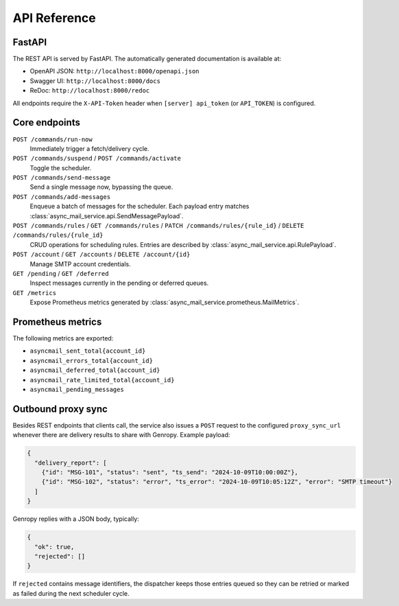 
API Reference
=============

FastAPI
-------

The REST API is served by FastAPI.  The automatically generated documentation
is available at:

* OpenAPI JSON: ``http://localhost:8000/openapi.json``
* Swagger UI: ``http://localhost:8000/docs``
* ReDoc: ``http://localhost:8000/redoc``

All endpoints require the ``X-API-Token`` header when
``[server] api_token`` (or ``API_TOKEN``) is configured.

Core endpoints
--------------

``POST /commands/run-now``
   Immediately trigger a fetch/delivery cycle.

``POST /commands/suspend`` / ``POST /commands/activate``
   Toggle the scheduler.

``POST /commands/send-message``
   Send a single message now, bypassing the queue.

``POST /commands/add-messages``
   Enqueue a batch of messages for the scheduler.  Each payload entry matches
   :class:`async_mail_service.api.SendMessagePayload`.

``POST /commands/rules`` / ``GET /commands/rules`` / ``PATCH /commands/rules/{rule_id}`` / ``DELETE /commands/rules/{rule_id}``
   CRUD operations for scheduling rules.  Entries are described by
   :class:`async_mail_service.api.RulePayload`.

``POST /account`` / ``GET /accounts`` / ``DELETE /account/{id}``
   Manage SMTP account credentials.

``GET /pending`` / ``GET /deferred``
   Inspect messages currently in the pending or deferred queues.

``GET /metrics``
   Expose Prometheus metrics generated by
   :class:`async_mail_service.prometheus.MailMetrics`.

Prometheus metrics
------------------

The following metrics are exported:

* ``asyncmail_sent_total{account_id}``
* ``asyncmail_errors_total{account_id}``
* ``asyncmail_deferred_total{account_id}``
* ``asyncmail_rate_limited_total{account_id}``
* ``asyncmail_pending_messages``

Outbound proxy sync
-------------------

Besides REST endpoints that clients call, the service also issues a
``POST`` request to the configured ``proxy_sync_url`` whenever there are
delivery results to share with Genropy.  Example payload:

.. code-block:: json

   {
     "delivery_report": [
       {"id": "MSG-101", "status": "sent", "ts_send": "2024-10-09T10:00:00Z"},
       {"id": "MSG-102", "status": "error", "ts_error": "2024-10-09T10:05:12Z", "error": "SMTP timeout"}
     ]
   }

Genropy replies with a JSON body, typically:

.. code-block:: json

   {
     "ok": true,
     "rejected": []
   }

If ``rejected`` contains message identifiers, the dispatcher keeps those
entries queued so they can be retried or marked as failed during the next
scheduler cycle.
